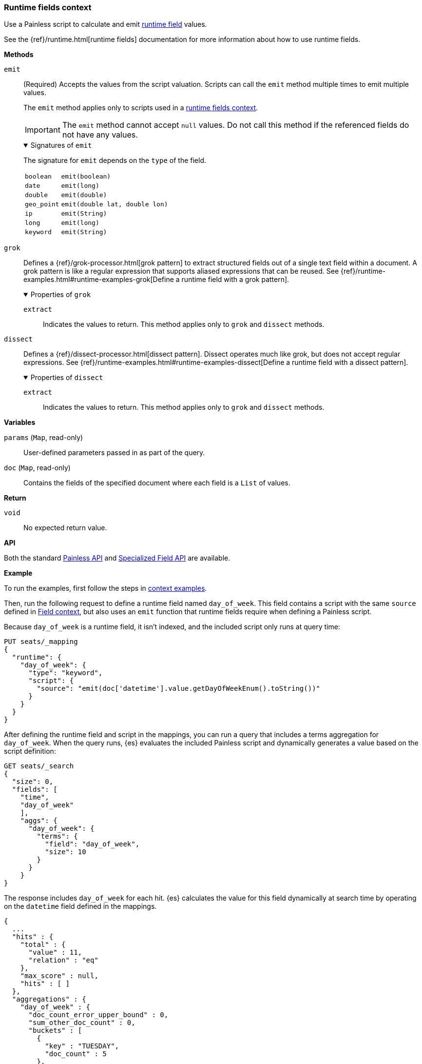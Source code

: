[[painless-runtime-fields-context]]
=== Runtime fields context
Use a Painless script to calculate and emit
<<painless-runtime-fields,runtime field>> values.

See the {ref}/runtime.html[runtime fields] documentation for more information
about how to use runtime fields.

*Methods*

--
[[runtime-emit-method]]
// tag::runtime-field-emit[]
`emit`:: (Required)
        Accepts the values from the script valuation. Scripts can call the
        `emit` method multiple times to emit multiple values.
+
The `emit` method applies only to scripts used in a
<<painless-execute-runtime-context,runtime fields context>>.
+
IMPORTANT: The `emit` method cannot accept `null` values. Do not call this
method if the referenced fields do not have any values.
+
.Signatures of `emit`
[%collapsible%open]
====
The signature for `emit` depends on the `type` of the field.

[horizontal]
`boolean`::   `emit(boolean)`
`date`::      `emit(long)`
`double`::    `emit(double)`
`geo_point`:: `emit(double lat, double lon)`
`ip`::        `emit(String)`
`long`::      `emit(long)`
`keyword`::   `emit(String)`
====
// end::runtime-field-emit[]
--

--
`grok`::
        Defines a {ref}/grok-processor.html[grok pattern] to extract structured fields out of a single text field within a document. A grok pattern is like a regular expression that supports aliased expressions that can be reused. See {ref}/runtime-examples.html#runtime-examples-grok[Define a runtime field with a grok pattern].
+
.Properties of `grok`
[%collapsible%open]
====
`extract`::
        Indicates the values to return. This method applies only to `grok` and
        `dissect` methods.
====
--

--
`dissect`::
        Defines a {ref}/dissect-processor.html[dissect pattern]. Dissect operates much like grok, but does not accept regular expressions. See {ref}/runtime-examples.html#runtime-examples-dissect[Define a runtime field with a dissect pattern].
+
.Properties of `dissect`
[%collapsible%open]
====
`extract`::
        Indicates the values to return. This method applies only to `grok` and
        `dissect` methods.
====
--

*Variables*

`params` (`Map`, read-only)::
        User-defined parameters passed in as part of the query.

`doc` (`Map`, read-only)::
        Contains the fields of the specified document where each field is a
        `List` of values.

*Return*

`void`::
        No expected return value.

*API*

Both the standard <<painless-api-reference-shared, Painless API>> and
<<painless-api-reference-field, Specialized Field API>> are available.


*Example*

To run the examples, first follow the steps in
<<painless-context-examples, context examples>>.

Then, run the following request to define a runtime field named `day_of_week`.
This field contains a script with the same `source` defined in
<<painless-field-context,Field context>>, but also uses an `emit` function
that runtime fields require when defining a Painless script.

Because `day_of_week` is a runtime field, it isn't indexed, and the included
script only runs at query time:

[source,console]
----
PUT seats/_mapping
{
  "runtime": {
    "day_of_week": {
      "type": "keyword",
      "script": {
        "source": "emit(doc['datetime'].value.getDayOfWeekEnum().toString())"
      }
    }
  }
}
----
// TEST[setup:seats]

After defining the runtime field and script in the mappings, you can run a
query that includes a terms aggregation for `day_of_week`. When the query runs,
{es} evaluates the included Painless script and dynamically generates a value
based on the script definition:

[source,console]
----
GET seats/_search
{
  "size": 0,
  "fields": [
    "time",
    "day_of_week"
    ],
    "aggs": {
      "day_of_week": {
        "terms": {
          "field": "day_of_week",
          "size": 10
        }
      }
    }
}
----
// TEST[continued]

The response includes `day_of_week` for each hit. {es} calculates the value for
this field dynamically at search time by operating on the `datetime` field
defined in the mappings.

[source,console-result]
----
{
  ...
  "hits" : {
    "total" : {
      "value" : 11,
      "relation" : "eq"
    },
    "max_score" : null,
    "hits" : [ ]
  },
  "aggregations" : {
    "day_of_week" : {
      "doc_count_error_upper_bound" : 0,
      "sum_other_doc_count" : 0,
      "buckets" : [
        {
          "key" : "TUESDAY",
          "doc_count" : 5
        },
        {
          "key" : "THURSDAY",
          "doc_count" : 4
        },
        {
          "key" : "MONDAY",
          "doc_count" : 1
        },
        {
          "key" : "SUNDAY",
          "doc_count" : 1
        }
      ]
    }
  }
}
----
// TESTRESPONSE[s/\.\.\./"took" : $body.took,"timed_out" : $body.timed_out,"_shards" : $body._shards,/]
